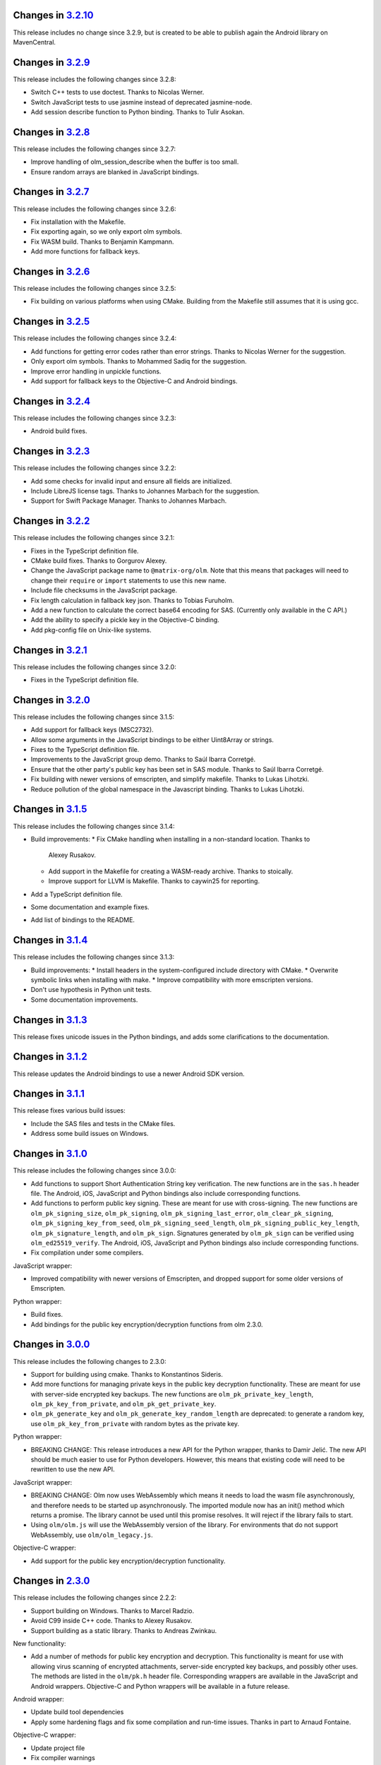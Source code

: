Changes in `3.2.10 <https://gitlab.matrix.org/matrix-org/olm/tags/3.2.10>`_
=========================================================================

This release includes no change since 3.2.9, but is created to be able to
publish again the Android library on MavenCentral.

Changes in `3.2.9 <https://gitlab.matrix.org/matrix-org/olm/tags/3.2.9>`_
=========================================================================

This release includes the following changes since 3.2.8:

* Switch C++ tests to use doctest.  Thanks to Nicolas Werner.
* Switch JavaScript tests to use jasmine instead of deprecated jasmine-node.
* Add session describe function to Python binding.  Thanks to Tulir Asokan.

Changes in `3.2.8 <https://gitlab.matrix.org/matrix-org/olm/tags/3.2.8>`_
=========================================================================

This release includes the following changes since 3.2.7:

* Improve handling of olm_session_describe when the buffer is too small.
* Ensure random arrays are blanked in JavaScript bindings.

Changes in `3.2.7 <https://gitlab.matrix.org/matrix-org/olm/tags/3.2.7>`_
=========================================================================

This release includes the following changes since 3.2.6:

* Fix installation with the Makefile.
* Fix exporting again, so we only export olm symbols.
* Fix WASM build.  Thanks to Benjamin Kampmann.
* Add more functions for fallback keys.

Changes in `3.2.6 <https://gitlab.matrix.org/matrix-org/olm/tags/3.2.6>`_
=========================================================================

This release includes the following changes since 3.2.5:

* Fix building on various platforms when using CMake.  Building from the
  Makefile still assumes that it is using gcc.

Changes in `3.2.5 <https://gitlab.matrix.org/matrix-org/olm/tags/3.2.5>`_
=========================================================================

This release includes the following changes since 3.2.4:

* Add functions for getting error codes rather than error strings.  Thanks to
  Nicolas Werner for the suggestion.
* Only export olm symbols.  Thanks to Mohammed Sadiq for the suggestion.
* Improve error handling in unpickle functions.
* Add support for fallback keys to the Objective-C and Android bindings.

Changes in `3.2.4 <https://gitlab.matrix.org/matrix-org/olm/tags/3.2.4>`_
=========================================================================

This release includes the following changes since 3.2.3:

* Android build fixes.

Changes in `3.2.3 <https://gitlab.matrix.org/matrix-org/olm/tags/3.2.3>`_
=========================================================================

This release includes the following changes since 3.2.2:

* Add some checks for invalid input and ensure all fields are initialized.
* Include LibreJS license tags.  Thanks to Johannes Marbach for the suggestion.
* Support for Swift Package Manager.  Thanks to Johannes Marbach.

Changes in `3.2.2 <https://gitlab.matrix.org/matrix-org/olm/tags/3.2.2>`_
=========================================================================

This release includes the following changes since 3.2.1:

* Fixes in the TypeScript definition file.
* CMake build fixes.  Thanks to Gorgurov Alexey.
* Change the JavaScript package name to ``@matrix-org/olm``.  Note that
  this means that packages will need to change their ``require`` or
  ``import`` statements to use this new name.
* Include file checksums in the JavaScript package.
* Fix length calculation in fallback key json.  Thanks to Tobias Furuholm.
* Add a new function to calculate the correct base64 encoding for SAS.
  (Currently only available in the C API.)
* Add the ability to specify a pickle key in the Objective-C binding.
* Add pkg-config file on Unix-like systems.

Changes in `3.2.1 <https://gitlab.matrix.org/matrix-org/olm/tags/3.2.1>`_
=========================================================================

This release includes the following changes since 3.2.0:

* Fixes in the TypeScript definition file.

Changes in `3.2.0 <https://gitlab.matrix.org/matrix-org/olm/tags/3.2.0>`_
=========================================================================

This release includes the following changes since 3.1.5:

* Add support for fallback keys (MSC2732).
* Allow some arguments in the JavaScript bindings to be either Uint8Array or
  strings.
* Fixes to the TypeScript definition file.
* Improvements to the JavaScript group demo. Thanks to Saúl Ibarra Corretgé.
* Ensure that the other party's public key has been set in SAS module. Thanks
  to Saúl Ibarra Corretgé.
* Fix building with newer versions of emscripten, and simplify makefile. Thanks
  to Lukas Lihotzki.
* Reduce pollution of the global namespace in the Javascript binding. Thanks to
  Lukas Lihotzki.

Changes in `3.1.5 <https://gitlab.matrix.org/matrix-org/olm/tags/3.1.5>`_
=========================================================================

This release includes the following changes since 3.1.4:

* Build improvements:
  * Fix CMake handling when installing in a non-standard location. Thanks to
    Alexey Rusakov.
  * Add support in the Makefile for creating a WASM-ready archive. Thanks to
    stoically.
  * Improve support for LLVM is Makefile. Thanks to caywin25 for reporting.
* Add a TypeScript definition file.
* Some documentation and example fixes.
* Add list of bindings to the README.

Changes in `3.1.4 <https://gitlab.matrix.org/matrix-org/olm/tags/3.1.4>`_
=========================================================================

This release includes the following changes since 3.1.3:

* Build improvements:
  * Install headers in the system-configured include directory with CMake.
  * Overwrite symbolic links when installing with make.
  * Improve compatibility with more emscripten versions.
* Don't use hypothesis in Python unit tests.
* Some documentation improvements.

Changes in `3.1.3 <https://gitlab.matrix.org/matrix-org/olm/tags/3.1.3>`_
=========================================================================

This release fixes unicode issues in the Python bindings, and adds some
clarifications to the documentation.

Changes in `3.1.2 <https://gitlab.matrix.org/matrix-org/olm/tags/3.1.2>`_
=========================================================================

This release updates the Android bindings to use a newer Android SDK version.

Changes in `3.1.1 <https://gitlab.matrix.org/matrix-org/olm/tags/3.1.1>`_
=========================================================================

This release fixes various build issues:

* Include the SAS files and tests in the CMake files.
* Address some build issues on Windows.

Changes in `3.1.0 <https://gitlab.matrix.org/matrix-org/olm/tags/3.1.0>`_
=========================================================================

This release includes the following changes since 3.0.0:

* Add functions to support Short Authentication String key verification.  The
  new functions are in the ``sas.h`` header file.  The Android, iOS, JavaScript
  and Python bindings also include corresponding functions.
* Add functions to perform public key signing.  These are meant for use with
  cross-signing.  The new functions are ``olm_pk_signing_size``,
  ``olm_pk_signing``, ``olm_pk_signing_last_error``, ``olm_clear_pk_signing``,
  ``olm_pk_signing_key_from_seed``, ``olm_pk_signing_seed_length``,
  ``olm_pk_signing_public_key_length``, ``olm_pk_signature_length``, and
  ``olm_pk_sign``.  Signatures generated by ``olm_pk_sign`` can be verified
  using ``olm_ed25519_verify``.  The Android, iOS, JavaScript and Python
  bindings also include corresponding functions.
* Fix compilation under some compilers.

JavaScript wrapper:

* Improved compatibility with newer versions of Emscripten, and dropped support
  for some older versions of Emscripten.

Python wrapper:

* Build fixes.
* Add bindings for the public key encryption/decryption functions from olm 2.3.0.

Changes in `3.0.0 <https://gitlab.matrix.org/matrix-org/olm/tags/3.0.0>`_
=========================================================================

This release includes the following changes to 2.3.0:

* Support for building using cmake. Thanks to Konstantinos Sideris.
* Add more functions for managing private keys in the public key decryption
  functionality. These are meant for use with server-side encrypted key
  backups.  The new functions are ``olm_pk_private_key_length``,
  ``olm_pk_key_from_private``, and ``olm_pk_get_private_key``.
* ``olm_pk_generate_key`` and ``olm_pk_generate_key_random_length`` are
  deprecated: to generate a random key, use ``olm_pk_key_from_private``
  with random bytes as the private key.

Python wrapper:

* BREAKING CHANGE: This release introduces a new API for the Python wrapper,
  thanks to Damir Jelić.  The new API should be much easier to use for Python
  developers.  However, this means that existing code will need to be rewritten
  to use the new API.

JavaScript wrapper:

* BREAKING CHANGE: Olm now uses WebAssembly which means it needs
  to load the wasm file asynchronously, and therefore needs to be
  started up asynchronously. The imported module now has an init()
  method which returns a promise. The library cannot be used until
  this promise resolves. It will reject if the library fails to start.
* Using ``olm/olm.js`` will use the WebAssembly version of the library.  For
  environments that do not support WebAssembly, use ``olm/olm_legacy.js``.

Objective-C wrapper:

* Add support for the public key encryption/decryption functionality.

Changes in `2.3.0 <https://gitlab.matrix.org/matrix-org/olm/tags/2.3.0>`_
=========================================================================

This release includes the following changes since 2.2.2:

* Support building on Windows. Thanks to Marcel Radzio.
* Avoid C99 inside C++ code. Thanks to Alexey Rusakov.
* Support building as a static library. Thanks to Andreas Zwinkau.

New functionality:

* Add a number of methods for public key encryption and decryption. This
  functionality is meant for use with allowing virus scanning of encrypted
  attachments, server-side encrypted key backups, and possibly other uses. The
  methods are listed in the ``olm/pk.h`` header file. Corresponding wrappers
  are available in the JavaScript and Android wrappers. Objective-C and Python
  wrappers will be available in a future release.

Android wrapper:

* Update build tool dependencies
* Apply some hardening flags and fix some compilation and run-time issues.
  Thanks in part to Arnaud Fontaine.

Objective-C wrapper:

* Update project file
* Fix compiler warnings

Python wrapper:

* Add binding for ``olm_remove_one_time_keys``. Thanks to Wilfried Klaebe.
* Add utility module for ``ed25519_verify``. Thanks to Alexander Maznev.
* Improve portability. Thanks to Jan Jancar.

Changes in `2.2.2 <https://gitlab.matrix.org/matrix-org/olm/tags/2.2.2>`_
=========================================================================

Objective-C wrapper:

* Fixed type of ``messageIndex`` argument in
  ``exportSessionAtMessageIndex``. Thanks to Greg Hughes.

Changes in `2.2.1 <https://gitlab.matrix.org/matrix-org/olm/tags/2.2.1>`_
=========================================================================

The only change in this release is a fix to the build scripts for the
Objective-C wrapper which made it impossible to release the 2.2.0 CocoaPod.

Changes in `2.2.0 <https://gitlab.matrix.org/matrix-org/olm/tags/2.2.0>`_
=========================================================================

This release includes the following changes since 2.1.0:

* Add Java wrappers to allow use under Android.

New functionality:

* Add a number of methods allowing InboundGroupSessions to be exported and
  imported. These are: ``olm_inbound_group_session_first_known_index``,
  ``olm_export_inbound_group_session_length``,
  ``olm_export_inbound_group_session``, ``olm_import_inbound_group_session``
  and ``olm_inbound_group_session_is_verified``. Corresponding wrappers are
  available in the Javascript, Python, Objective-C and Android wrappers.

Objective-C wrapper:

* Fix a number of issues with the build scripts which prevented it being used
  for macOS/Swift projects. Thanks to Avery Pierce.

Changes in `2.1.0 <https://gitlab.matrix.org/matrix-org/olm/tags/2.1.0>`_
=========================================================================

This release includes the following changes since 2.0.0:

* Add OLMKit, the Objective-C wrapper. Thanks to Chris Ballinger for the
  initial work on this.

Javascript wrapper:

* Handle exceptions during loading better (don't leave a half-initialised
  state).
* Allow applications to tune emscripten options (such as the amount of heap).
* Allocate memory for encrypted/decrypted messages on the empscripten heap,
  rather than the stack, allowing more efficient memory use.


Changes in `2.0.0 <https://gitlab.matrix.org/matrix-org/olm/tags/2.0.0>`_
=========================================================================

This release includes the following changes since 1.3.0:

* Fix a buffer bounds check when decoding group messages.
* Update ``olm_group_decrypt`` to return the ratchet index for decrypted
  messages.
* Fix ``olm_pickle_account``, ``olm_pickle_session``,
  ``olm_pickle_inbound_group_session`` and
  ``olm_pickle_outbound_group_session`` to correctly return the length of the
  pickled object.
* Add a `specification <./docs/megolm.rst>`_ of the Megolm ratchet, and add
  some information on mitigating unknown key-share attacks to the `Olm
  specification <./docs/olm.rst>`_.
* Add an ``install-headers`` target to the Makefile (and run it when installing
  the library). (Credit to Emmanuel Gil Peyrot).


Changes in `1.3.0 <https://gitlab.matrix.org/matrix-org/olm/tags/1.3.0>`_
=========================================================================

This release updates the group session identifier to avoid collisions.
Group sessions are now identified by their ed25519 public key.

These changes alter the pickle format of outbound group sessions, attempting
to unpickle an outbound group session created with a previous version of olm
will give ``OLM_CORRUPTED_PICKLE``. Inbound sessions are unaffected.

This release alters the format of group session_key messages to include the
ratchet counter. The session_key messages are now self signed with their
ed25519 key. No attempt was made to preserve backwards-compatibility.
Attempting to send session_keys between old and new versions will give
``OLM_BAD_SESSION_KEY``.

Changes in `1.2.0 <https://gitlab.matrix.org/matrix-org/olm/tags/1.2.0>`_
=========================================================================

This release updates the implementation of group session communications, to
include Ed25519 signatures on group messages, to ensure that participants in
group sessions cannot masquerade as each other.

These changes necessitate changes to the pickle format of inbound and outbound
group sessions, as well as the session_keys exchanged between them. No attempt
has been made to preserve backwards-compatibility:

* Attempting to restore old pickles will give ``OLM_CORRUPTED_PICKLE``.
* Attempting to send session_keys between old and new versions will give
  ``OLM_BAD_SESSION_KEY``.
* Attempting to send messages between old and new versions will give one of a
  number of errors.

There were also a number of implementation changes made as part of this
release, aimed at making the codebase more consistent, and to help with the
implementation of the group message signatures.


Changes in `1.1.0 <https://gitlab.matrix.org/matrix-org/olm/tags/1.1.0>`_
=========================================================================

This release includes a fix to a bug which caused Ed25519 keypairs to be
generated and used insecurely. Any Ed25519 keys generated by libolm 1.0.0
or earlier should be considered compromised.

The fix necessitates a change to the format of the OlmAccount pickle; since
existing OlmAccounts should in any case be considered compromised (as above),
the library refuses to load them, returning OLM_BAD_LEGACY_ACCOUNT_PICKLE.


Changes in `1.0.0 <https://gitlab.matrix.org/matrix-org/olm/tags/1.0.0>`_
=========================================================================

This release includes a fix to a bug which had the potential to leak sensitive
data to the application: see
https://github.com/vector-im/vector-web/issues/1719. Users of pre-1.x.x
versions of the Olm library should upgrade. Our thanks to `Dmitry Luyciv
<https://github.com/dluciv>`_ for bringing our attention to the bug.

Other changes since 0.1.0:

 * *Experimental* implementation of the primitives for group sessions. This
   implementation has not yet been used in an application and developers are
   advised not to rely on its stability.

 * Replace custom build scripts with a Makefile.

 * Include the major version number in the soname of libolm.so (credit to
   Emmanuel Gil Peyrot).
